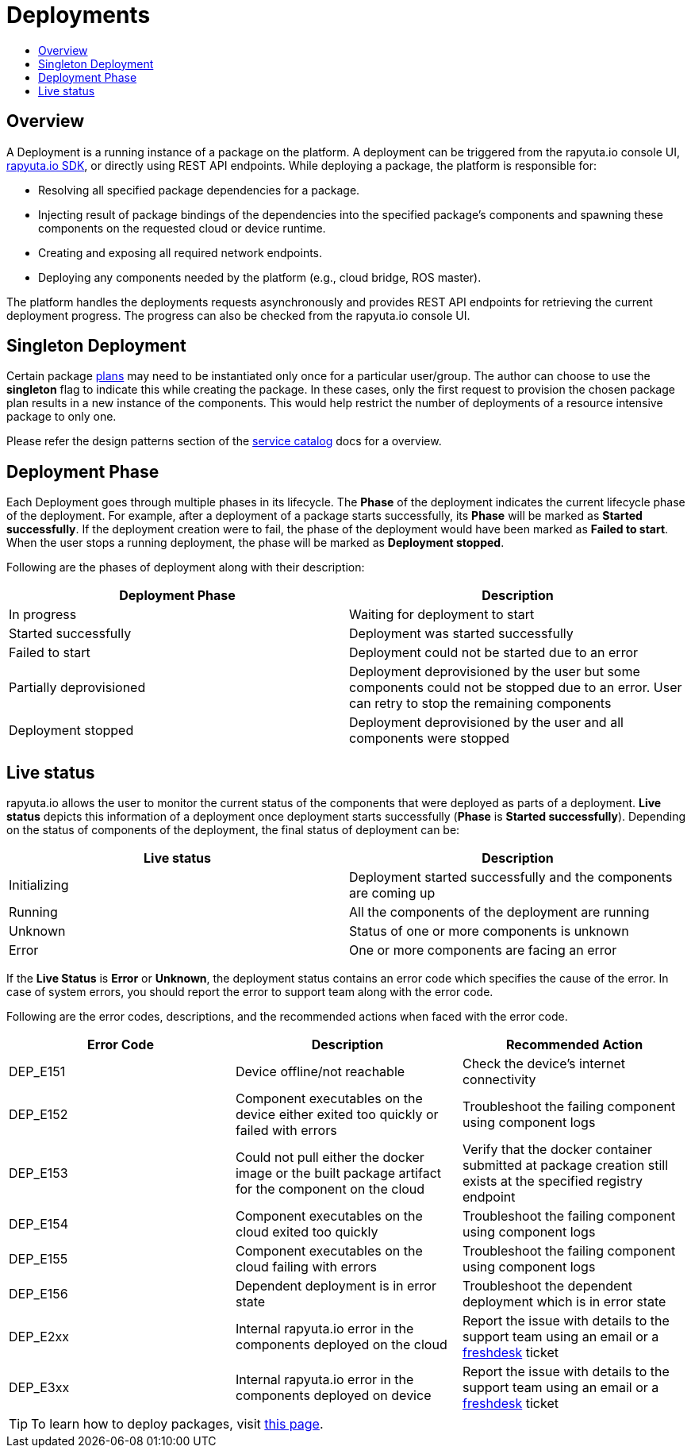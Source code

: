 = Deployments
:toc: macro
:toc-title:
:data-uri:
:experimental:
:prewrap!:
:description:
:keywords:

toc::[]
== Overview
A Deployment is a running instance of a package on the platform. A deployment can be triggered from the rapyuta.io
console UI, link:../developer_guide/rapyuta_io_sdk/sdk_docs.html[rapyuta.io SDK], or directly using REST API endpoints.
While deploying a package, the platform is responsible for:

* Resolving all specified package dependencies for a package. 
* Injecting result of package bindings of the dependencies into the specified package's components and spawning these
components on the requested cloud or device runtime.
* Creating and exposing all required network endpoints.
* Deploying any components needed by the platform (e.g., cloud bridge, ROS master).

The platform handles the deployments requests asynchronously and provides REST API endpoints for retrieving the current
deployment progress. The progress can also be checked from the rapyuta.io console UI.


== Singleton Deployment
Certain package link:packages.html#plans[plans] may need to be instantiated only once for a particular user/group. The
author can choose to use the *singleton* flag to indicate this while creating the package. In these cases, only
the first request to provision the chosen package plan results in a new instance of the components. This  would help
restrict the number of deployments of a resource intensive package to only one.

Please refer the design patterns section of the link:service_catalog.html#dependant-deployments[service catalog] docs
for a overview.

== Deployment Phase
Each Deployment goes through multiple phases in its lifecycle. The *Phase* of the deployment indicates the current
lifecycle phase of the deployment. For example, after a deployment of a package starts successfully, its *Phase* will be
marked as *Started successfully*. If the deployment creation were to fail, the phase of the deployment would have been
marked as *Failed to start*. When the user stops a running deployment, the phase will be marked as *Deployment stopped*.

Following are the phases of deployment along with their description:

[%header,cols=2*]
|===
|Deployment Phase
|Description

|In progress
|Waiting for deployment to start

|Started successfully
|Deployment was started successfully

|Failed to start
|Deployment could not be started due to an error

|Partially deprovisioned
|Deployment deprovisioned by the user but some components could not be stopped due to an error. User can retry to stop the remaining components

|Deployment stopped
|Deployment deprovisioned by the user and all components were stopped
|===

== Live status
rapyuta.io allows the user to monitor the current status of the components that were deployed as parts of a deployment.
*Live status* depicts this information of a deployment once deployment starts successfully (*Phase* is *Started
successfully*). Depending on the status of components of the deployment, the final status of deployment can be:

[%header,cols=2*]
|===
|Live status
|Description

|Initializing
|Deployment started successfully and the components are coming up

|Running
|All the components of the deployment are running

|Unknown
|Status of one or more components is unknown

|Error
|One or more components are facing an error
|===

If the *Live Status* is *Error* or *Unknown*, the deployment status contains an error code which specifies the cause of the error.
In case of system errors, you should report the error to support team along with the error code.

Following are the error codes, descriptions, and the recommended actions when faced with the error code.

[%header,cols=3*]
|===
|Error Code
|Description
|Recommended Action

|DEP_E151
|Device offline/not reachable
|Check the device's internet connectivity

|DEP_E152
|Component executables on the device either exited too quickly or failed with errors
|Troubleshoot the failing component using component logs

|DEP_E153
|Could not pull either the docker image or the built package artifact for the component on the cloud
|Verify that the docker container submitted at package creation still exists at the specified registry endpoint

|DEP_E154
|Component executables on the cloud exited too quickly
|Troubleshoot the failing component using component logs

|DEP_E155
|Component executables on the cloud failing with errors
|Troubleshoot the failing component using component logs

|DEP_E156
|Dependent deployment is in error state
|Troubleshoot the dependent deployment which is in error state

|DEP_E2xx
|Internal rapyuta.io error in the components deployed on the cloud
|Report the issue with details to the support team using an email or a
link:https://rapyutarobotics.freshdesk.com[freshdesk] ticket

|DEP_E3xx
|Internal rapyuta.io error in the components deployed on device
|Report the issue with details to the support team using an email or a
link:https://rapyutarobotics.freshdesk.com[freshdesk] ticket
|===

[TIP]
To learn how to deploy packages, visit link:../getting_started/deploying_package.html[this page].
